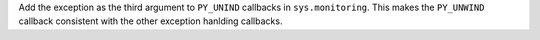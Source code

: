 Add the exception as the third argument to ``PY_UNIND`` callbacks in
``sys.monitoring``. This makes the ``PY_UNWIND`` callback consistent with
the other exception hanlding callbacks.
